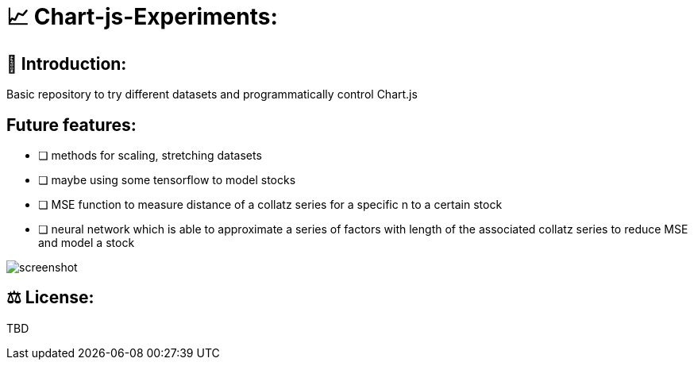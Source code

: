 # 📈 Chart-js-Experiments:

## 👋 Introduction:

Basic repository to try different datasets and programmatically control Chart.js

## Future features:

- [ ] methods for scaling, stretching datasets
- [ ] maybe using some tensorflow to model stocks
- [ ] MSE function to measure distance of a collatz series for a specific n to a certain stock
- [ ] neural network which is able to approximate a series of factors with length of the associated collatz series to reduce MSE and model a stock

image::https://github.com/MarcoSteinke/Chart-js-Experiments/blob/main/screenshot.PNG?raw=true[]

## ⚖ License:

TBD
